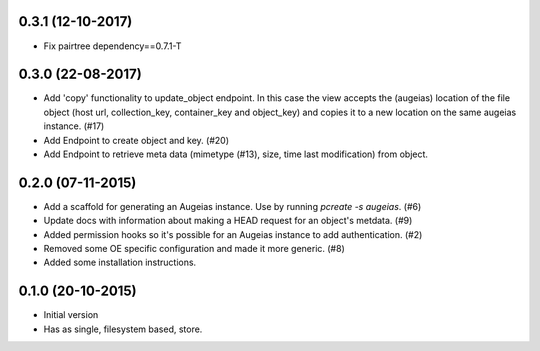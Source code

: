 0.3.1 (12-10-2017)
------------------

- Fix pairtree dependency==0.7.1-T

0.3.0 (22-08-2017)
------------------

- Add 'copy' functionality to update_object endpoint. In this case the view accepts the (augeias) location of the file object (host url, collection_key, container_key and object_key) and copies it to a new location on the same augeias instance. (#17)
- Add Endpoint to create object and key. (#20)
- Add Endpoint to retrieve meta data (mimetype (#13), size, time last modification) from object.

0.2.0 (07-11-2015)
------------------

- Add a scaffold for generating an Augeias instance. Use by running `pcreate -s
  augeias`. (#6)
- Update docs with information about making a HEAD request for an object's
  metdata. (#9)
- Added permission hooks so it's possible for an Augeias instance to add
  authentication. (#2)
- Removed some OE specific configuration and made it more generic. (#8)
- Added some installation instructions.

0.1.0 (20-10-2015)
------------------

- Initial version
- Has as single, filesystem based, store.
